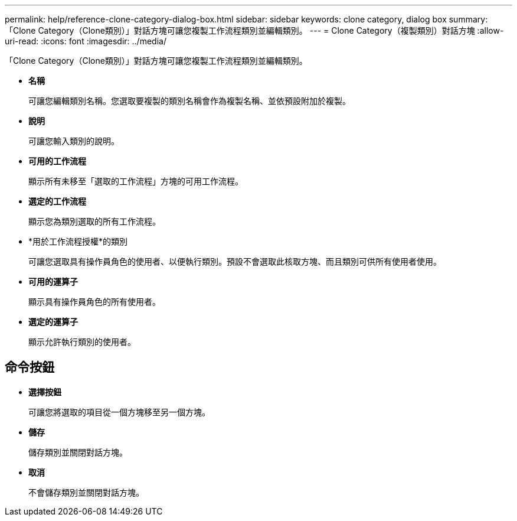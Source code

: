---
permalink: help/reference-clone-category-dialog-box.html 
sidebar: sidebar 
keywords: clone category, dialog box 
summary: 「Clone Category（Clone類別）」對話方塊可讓您複製工作流程類別並編輯類別。 
---
= Clone Category（複製類別）對話方塊
:allow-uri-read: 
:icons: font
:imagesdir: ../media/


[role="lead"]
「Clone Category（Clone類別）」對話方塊可讓您複製工作流程類別並編輯類別。

* *名稱*
+
可讓您編輯類別名稱。您選取要複製的類別名稱會作為複製名稱、並依預設附加於複製。

* *說明*
+
可讓您輸入類別的說明。

* *可用的工作流程*
+
顯示所有未移至「選取的工作流程」方塊的可用工作流程。

* *選定的工作流程*
+
顯示您為類別選取的所有工作流程。

* *用於工作流程授權*的類別
+
可讓您選取具有操作員角色的使用者、以便執行類別。預設不會選取此核取方塊、而且類別可供所有使用者使用。

* *可用的運算子*
+
顯示具有操作員角色的所有使用者。

* *選定的運算子*
+
顯示允許執行類別的使用者。





== 命令按鈕

* *選擇按鈕*
+
可讓您將選取的項目從一個方塊移至另一個方塊。

* *儲存*
+
儲存類別並關閉對話方塊。

* *取消*
+
不會儲存類別並關閉對話方塊。


